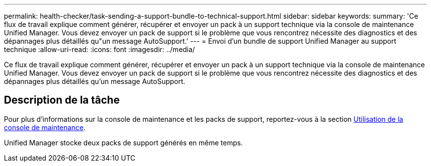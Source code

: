 ---
permalink: health-checker/task-sending-a-support-bundle-to-technical-support.html 
sidebar: sidebar 
keywords:  
summary: 'Ce flux de travail explique comment générer, récupérer et envoyer un pack à un support technique via la console de maintenance Unified Manager. Vous devez envoyer un pack de support si le problème que vous rencontrez nécessite des diagnostics et des dépannages plus détaillés qu"un message AutoSupport.' 
---
= Envoi d'un bundle de support Unified Manager au support technique
:allow-uri-read: 
:icons: font
:imagesdir: ../media/


[role="lead"]
Ce flux de travail explique comment générer, récupérer et envoyer un pack à un support technique via la console de maintenance Unified Manager. Vous devez envoyer un pack de support si le problème que vous rencontrez nécessite des diagnostics et des dépannages plus détaillés qu'un message AutoSupport.



== Description de la tâche

Pour plus d'informations sur la console de maintenance et les packs de support, reportez-vous à la section xref:task-using-the-maintenance-console.adoc[Utilisation de la console de maintenance].

Unified Manager stocke deux packs de support générés en même temps.
